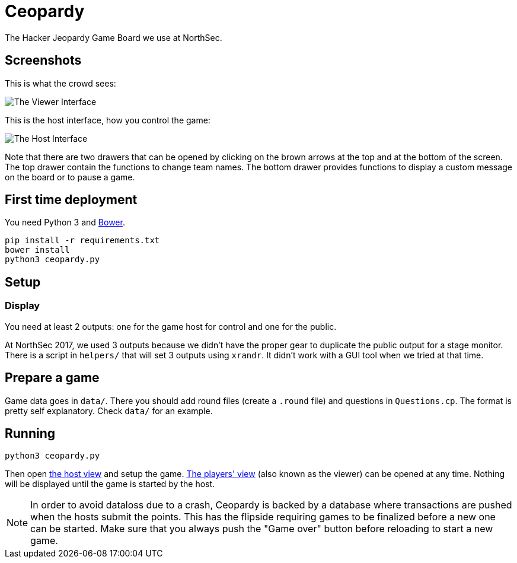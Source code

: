 = Ceopardy

The Hacker Jeopardy Game Board we use at NorthSec.

== Screenshots

This is what the crowd sees:

image::docs/images/viewer.png[The Viewer Interface]

This is the host interface, how you control the game:

image::docs/images/host.png[The Host Interface]

Note that there are two drawers that can be opened by clicking on the brown
arrows at the top and at the bottom of the screen. The top drawer contain the
functions to change team names. The bottom drawer provides functions to
display a custom message on the board or to pause a game.


== First time deployment

You need Python 3 and https://bower.io[Bower].

    pip install -r requirements.txt
    bower install
    python3 ceopardy.py

== Setup

=== Display

You need at least 2 outputs: one for the game host for control and one for the
public.

At NorthSec 2017, we used 3 outputs because we didn't have the proper gear to
duplicate the public output for a stage monitor. There is a script in
`helpers/` that will set 3 outputs using `xrandr`. It didn't work with a GUI
tool when we tried at that time.

== Prepare a game

Game data goes in `data/`. There you should add round files (create a `.round`
file) and questions in `Questions.cp`. The format is pretty self explanatory.
Check `data/` for an example.

== Running

    python3 ceopardy.py

Then open http://127.0.0.1:5000/host[the host view] and setup the game.
http://127.0.0.1:5000/[The players' view] (also known as the viewer) can be
opened at any time. Nothing will be displayed until the game is started by
the host.

NOTE: In order to avoid dataloss due to a crash, Ceopardy is backed by a
database where transactions are pushed when the hosts submit the points. This
has the flipside requiring games to be finalized before a new one can be
started. Make sure that you always push the "Game over" button before
reloading to start a new game.